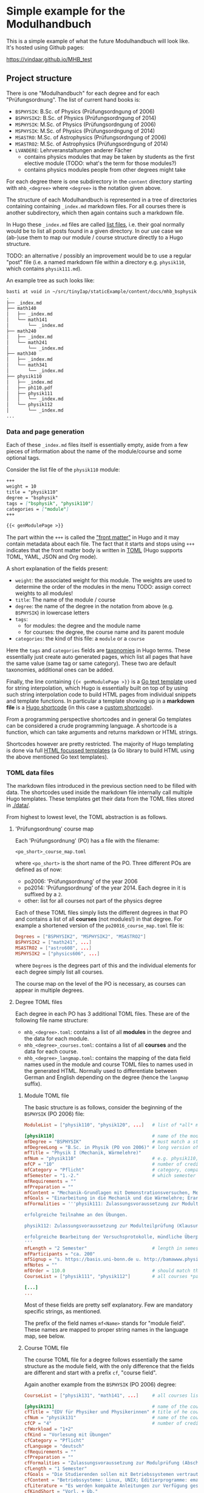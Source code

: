 * Simple example for the Modulhandbuch

This is a simple example of what the future Modulhandbuch will look
like. It's hosted using Github pages:

[[https://vindaar.github.io/MHB_test]]


** Project structure

There is one "Modulhandbuch" for each degree and for each
"Prüfungsordnung". The list of current hand books is:

- =BSPHYSIK=: B.Sc. of Physics (Prüfungsordngung of 2006)
- =BSPHYSIK2=: B.Sc. of Physics (Prüfungsordngung of 2014)
- =MSPHYSIK=: M.Sc. of Physics (Prüfungsordngung of 2006)
- =MSPHYSIK=: M.Sc. of Physics (Prüfungsordngung of 2014)
- =MSASTRO=: M.Sc. of Astrophysics (Prüfungsordngung of 2006) 
- =MSASTRO2=: M.Sc. of Astrophysics (Prüfungsordngung of 2014)
- =LVANDERE=: Lehrveranstaltungen anderer Fächer
  - contains physics modules that may be taken by students as the
    first elective module (TODO: what's the term for those modules?)
  - contains physics modules people from other degrees might take 

For each degree there is one subdirectory in the =content= directory
starting with =mhb_<degree>= where =<degree>= is the notation given above.

The structure of each Modulhandbuch is represented in a tree of directories
containing containing =_index.md= markdown files. For all courses there is
another subdirectory, which then again contains such a markdown file.

In Hugo these =_index.md= files are called [[https://gohugo.io/templates/lists/][list files]], i.e. their goal normally
would be to list all posts found in a given directory. In our use case we
(ab-)use them to map our module / course structure directly to a Hugo structure.

TODO: an alternative / possibly an improvement would be to use a regular "post"
file (i.e. a named markdown file within a directory e.g. =physik110=, which
contains =physik111.md=). 

An example tree as such looks like:
#+begin_src sh
basti at void in ~/src/tinyIap/staticExample/content/docs/mhb_bsphysik ツ tree
.                       
├── _index.md           
├── math140             
│   ├── _index.md       
│   └── math141         
│       └── _index.md   
├── math240             
│   ├── _index.md       
│   └── math241         
│       └── _index.md
├── math340             
│   ├── _index.md 
│   └── math341      
│       └── _index.md
├── physik110           
│   ├── _index.md       
│   ├── ph110.pdf    
│   ├── physik111       
│   │   └── _index.md   
│   └── physik112
│       └── _index.md
...
#+end_src

*** Data and page generation

Each of these =_index.md= files itself is essentially empty, aside from a few
pieces of information about the name of the module/course and some optional
tags.

Consider the list file of the =physik110= module:
#+begin_src markdown
+++
weight = 10
title = "physik110"
degree = "bsphysik"
tags = ["bsphysik", "physik110"]
categories = ["module"]
+++

{{< genModulePage >}}
#+end_src

The part within the =+++= is called the [[https://gohugo.io/content-management/front-matter/]["front matter"]] in Hugo and it may
contain metadata about each file. The fact that it starts and stops using =+++=
indicates that the front matter body is written in [[https://github.com/toml-lang/toml][TOML]] (Hugo supports TOML,
YAML, JSON and Org mode). 

A short explanation of the fields present:
- =weight=: the associated weight for this module. The weights are used to
  determine the order of the modules in the menu
  TODO: assign correct weights to all modules!
- =title=: The name of the module / course
- =degree=: the name of the degree in the notation from above (e.g. =BSPHYSIK=)
  in lowercase letters
- =tags=: 
  - for modules: the degree and the module name
  - for courses: the degree, the course name and its parent module
- =categories=: the kind of this file: a =module= or a =course=

Here the =tags= and =categories= fields are [[https://gohugo.io/content-management/taxonomies/][taxonomies]] in Hugo terms. These
essentially just create auto generated pages, which list all pages that have the
same value (same tag or same category). These two are default taxonomies,
additional ones can be added.

Finally, the line containing ={{< genModulePage >}}= is a [[https://golang.org/pkg/text/template/][Go text template]] used
for string interpolation, which Hugo is essentially built on top of by using
such string interpolation code to build HTML pages from individual snippets and
template functions. 
In particular a template showing up in a *markdown file* is a [[https://gohugo.io/content-management/shortcodes/][Hugo shortcode]] (in
this case a [[https://gohugo.io/templates/shortcode-templates/][custom shortcode]]). 

From a programming perspective shortcodes and in general Go templates can be
considered a crude programming language. A shortcode is a function, which can
take arguments and returns markdown or HTML strings.

Shortcodes however are pretty restricted. The majority of Hugo templating is
done via full [[https://golang.org/pkg/html/template/][HTML focussed templates]] (a Go library to build HTML using the
above mentioned Go text templates).

*** TOML data files

The markdown files introduced in the previous section need to be
filled with data. The shortcodes used inside the markdown file
internally call multiple Hugo templates. These templates get their
data from the TOML files stored in [[./data/]].

From highest to lowest level, the TOML abstraction is as follows.

**** 'Prüfungsordnung' course map

Each 'Prüfungsordnung' (PO) has a file with the filename:
#+begin_src
<po_short>_course_map.toml
#+end_src
where =<po_short>= is the short name of the
PO. Three different POs are defined as of now:
- po2006: 'Prüfungsordnung' of the year 2006
- po2014: 'Prüfungsordnung' of the year 2014. Each degree in it is
  suffixed by a =2=.
- other: list for all courses not part of the physics degree
Each of these TOML files simply lists the different degrees in that
PO and contains a list of all *courses* (not modules!) in that
degree. For example a shortened version of the
=po20016_course_map.toml= file is:
#+begin_src toml
Degrees = ["BSPHYSIK2", "MSPHYSIK2", "MSASTRO2"]
BSPHYSIK2 = ["math241", ...]
MSASTRO2 = ["astro608", ...]
MSPHYSIK2 = ["physics606", ...] 
#+end_src
where =Degrees= is the degrees part of this and the individual
elements for each degree simply list all courses.

The course map on the level of the PO is necessary, as courses can
appear in multiple degrees. 

**** Degree TOML files

Each degree in each PO has 3 additional TOML files. These are of the
following file name structure:
- =mhb_<degree>.toml=: contains a list of all *modules* in
  the degree and the data for each module. 
- =mhb_<degree>_courses.toml=: contains a list of all *courses* and
  the data for each course.
- =mhb_<degree>_langmap.toml=: contains the mapping of the data field
  names used in the module and course TOML files to names used in the
  generated HTML. Normally used to differentiate between German and
  English depending on the degree (hence the =langmap= suffix).

***** Module TOML file

The basic structure is as follows, consider the beginning of the
=BSPHYSIK= (PO 2006) file:
                                               #+begin_src TOML
ModuleList = ["physik110", "physik120", ...]   # list of *all* modules in this degree & in this file

[physik110]                                    # name of the module as it appears in the `ModuleList`, starts a TOML sub table
mfDegree = "BSPHYSIK"                          # must match a string found in the PO course map
mfDegreeLong = "B.Sc. in Physik (PO von 2006)" # long version of degree (any string)
mfTitle = "Physik I (Mechanik, Wärmelehre)"
mfNum = "physik110"                            # e.g. physik110, must be the same as the table name (in brackets [] above)
mfCP = "10"                                    # number of credit points for this module
mfCategory = "Pflicht"                         # category, compare with other modules, any value 
mfSemester = "1.-2."                           # which semester this module belongs to
mfRequirements = "" 
mfPreparation = ""
mfContent = "Mechanik-Grundlagen mit Demonstrationsversuchen, Mechanik des Massenpunktes, deformierbare Medien, Vielteilchensysteme, Wärmelehre, Relativistische Aspekte. Dazu 6 Praktikumsversuche"
mfGoals = "Einarbeitung in die Mechanik und die Wärmelehre; Erarbeitung der Phänomenologie in Vorbereitung auf den theoretischen Unterbau"
mfFormalities = '''physik111: Zulassungsvoraussetzung zur Modulteilprüfung (Klausur oder mündliche Prüfung):

erfolgreiche Teilnahme an den Übungen.

physik112: Zulassungsvoraussetzung zur Modulteilprüfung (Klausur oder mündliche Prüfung):

erfolgreiche Bearbeitung der Versuchsprotokolle, mündliche Überprüfung der Versuchsvorbereitung und Durchführung der Versuche
'''
mfLength = "2 Semester"                        # length in semesters of this course
mfParticipants = "ca. 200"
mfSignup = "s. https://basis.uni-bonn.de u. http://bamawww.physik.uni-bonn.de"
mfNotes = ""
mfOrder = 110.0                                # should match the `weight` field in the markdown file! Menu sorting order depends on this.
CourseList = ["physik111", "physik112"]        # all courses *part of this module*

[...]
... 
#+end_src

Most of these fields are pretty self explanatory. Few are mandatory
specific strings, as mentioned.

The prefix of the field names =mf<Name>= stands for "module
field". These names are mapped to proper string names in the language
map, see below.

***** Course TOML file

The course TOML file for a degree follows essentially the same
structure as the module field, with the only difference that the
fields are different and start with a prefix =cf=, "course field".

Again another example from the =BSPHYSIK= (PO 2006) degree:
#+begin_src TOML
CourseList = ["physik131", "math141", ...]     # all courses listed in this degree & in this file

[physik131]                                    # name of the course as it appears in the `CourseList`, starts a TOML sub table
cfTitle = "EDV für Physiker und Physikerinnen" # title of he course
cfNum = "physik131"                            # name of the course again, as a field
cfCP = "4"                                     # number of credit points for this course
cfWorkload = "1+2" 
cfKind = "Vorlesung mit Übungen"
cfCategory = "Pflicht"
cfLanguage = "deutsch"
cfRequirements = ""
cfPreparation = ""
cfFormalities = "Zulassungsvoraussetzung zur Modulprüfung (Abschlussbericht oder Klausur): erfolgreiche Teilnahme an den Übungen"
cfLength = "1 Semester"
cfGoals = "Die Studierenden sollen mit Betriebssystemen vertraut gemacht werden, moderne Editierprogramme kennen lernen, gezielt lernen Webrecherchen durchzuführen und erste Schritte mit einer Programmiersprache machen. Die Lehrveranstaltung ist praxisbezogen und liefert damit eine solide Grundlage für den Umgang mit Rechnern im weiteren Studium"
cfContent = "Betriebssysteme: Linux, UNIX; Editierprogramme: emacs, vi; LaTeX, TeX; Postscript, ghostview, PDF; Algebrasysteme: Maple, Mathematica; Programmiersprache: C++; Plotprogramme: gnuplot, root; shellscripts; Tabellenkalkulation; Web: effiziente Recherchen, Deutung von Webadressen, Einblick in HTML"
cfLiterature = "Es werden kompakte Anleitungen zur Verfügung gestellt"
cfKindShort = "Vorl. + Üb."
cfSemester = "WS"                              # which semester this course is given in
cfLecturer = "Dozentinnen und Dozenten der Physik und Astronomie"
cfMail = '''exphysik@uni-bonn.de

theophysik@uni-bonn.de

astro@uni-bonn.de
'''
cfOrder = 10.0                                 # field similar to `mfOrder`, affects ordering in menu & overview table showing courses in table

[...]
...
#+end_src

***** Language map TOML file

The =mhb_<degree>_langmap.toml= simply maps the field names found in
the module and course TOML files to properly formatted strings to be
inserted into the HTML.

An example file, again for =BSPHYSIK= (PO 2006):
#+begin_src TOML
Degree = "BSPHYSIK"
[ModuleFields]
mfDegree = "Studiengang"
mfDegreeLong = ""
mfTitle = "Modul"
mfNum = "Modul-Nr."
mfModules = "Module"
mfCP = "Leistungspunkte"
mfCategory = "Kategorie"
mfSemester = "Semester"
mfParts = "Modulbestandteile"
mfCourseTitle = "LV Titel"
mfCourseNum = "LV Nr"
mfCourseKind = "LV-Art"
mfCourseLP = "LP"
mfTotalWorkload = "Aufwand"
mfCourseSemester = "Sem"
mfRequirements = "Zulassungsvoraussetzungen"
mfPreparation = "Empfohlene Vorkenntnisse"
mfContent = "Inhalt"
mfGoals = "Lernziele/Kompetenzen"
mfFormalities = "Prüfungsmodalitäten"
mfLength = "Dauer des Moduls"
mfParticipants = "Max. Teilnehmerzahl"
mfSignup = "Anmeldeformalitäten"
mfNotes = "Anmerkung"
mfKindShort = "LV-Art"
mfOrder = "Reihenfolge"

[CourseFields]
cfTitle = "Lehrveranstaltung"
cfNum = "LV-Nr."
cfCP = "LP"
cfWorkload = "SWS"
cfKind = "LV-Art"
cfCategory = "Kategorie"
cfLanguage = "Sprache"
cfRequirements = "Zulassungsvoraussetzungen"
cfPreparation = "Empfohlene Vorkenntnisse"
cfFormalities = "Studien- und Prüfungsmodalitäten"
cfLength = "Dauer der Lehrveranstaltung"
cfGoals = "Lernziele der LV"
cfContent = "Inhalte der LV"
cfLiterature = "Literaturhinweise"
cfKindShort = "LV-Art"
cfSemester = "Semester"
cfLecturer = "Dozenten"
cfMail = "email"
cfOrder = "Reihenfolge"
cfUseFor = "Verwendung"
#+end_src

As we can see, it simply maps the field maps to nicer names that are
inserted into the corresponding =cf/mf<Name>= places in the Hugo
templates.

*** Adding a new module / course by hand

In order to add a new course or module by hand, simply the
corresponding elements in the above data structure has to be added by
hand. 

**** Adding a new module

To add a new module, the following steps have to be done:

1. Add the new module name to the =ModuleList= entry in the
   =mhb_<degree>.toml= file (first line), e.g. =MyNewModule=.
2. Add a new TOML table to the same TOML file by adding a
   =[MyNewModule]= with all fields and their appropriate content.
3. Add a new markdown file in
   =./content/docs/<po_short>/mhb_<degree>/MyNewModule.md=
   with the contents as described further up.

Once this is done, rebuilding the site with Hugo should result in a
new module.

**** Adding a new course

Adding a new course is almost the same as adding a new module, but
requires one more step.

1. Add the new course to the =<po_short>_course_map.toml= file,
   adding it to all degree lists in which the course may appear.
2. Add the new course to *all* =mhb_<degree>_courses.toml= files, in
   which the course will appear. If it's for a single degree, only a
   single file needs to be modified. In these files add the new course
   =MyNewCourse= to the =CourseList= in the first line.
3. Then add a new table =[MyNewCourse]= to each file and fill the
   fields as needed.
4. Add new markdown files in
   =./content/docs/<po_short>/mhb_<degree>/courses/MyNewCourse.md=,
   where you just need to make sure to adjust the degree in each
   subdirectory accordingly.

After this, a rebuild with Hugo should show a new course.   
   

*** TODO 

- finish the above:
  - partial templates: what are they, where are they
  - distinguish genCoursePage and genModulePage
  - give brief idea about how they work


** PDF generation

PDF generation is done using [[https://pandoc.org][pandoc]] from the final HTML pages generated by
Hugo.

Because these pages contain all sorts of additional information that is not of
interest for the PDF of a module/course. Therefore we extract the =<article>= tag
from each page and hand only that to =pandoc=.

To perform the tag extraction we use =xmllint=. For a given HTML file =fname=:
#+begin_src sh
xmllint --nowarning --html --xpath '/html/body/main/div/article' <fname> 2> /dev/null
#+end_src
Due to some technically invalid tags (duplicates) in the generated HTML files,
we dump =stderr=.

Furthermore, the default TeX template used by =pandoc= uses a too wide
margin. The =mhb_pandoc_template.latex= file is a slightly modified version of
=pandoc='s default TeX template (which can be [[https://pandoc.org/MANUAL.html#templates][extracted using]] =pandoc -D latex=)
with a margin of 2 cm.

Conversion of a single page is thus:
#+begin_src sh
xmllint --nowarning --html --xpath '/html/body/main/div/article' <fname> | \
    pandoc -f html -t latex --template mhb_pandoc_template.latex -o <outfile>.pdf
#+end_src
which will generate an =<outfile>.pdf= of the module/course.

For the full command to generate all PDFs see the [[./.github/workflows/gh-pages.yml][Github action workflow]].

** Neat features

Just a few features I personally like, cause I would have enjoyed them
back when I was a student or things that could improve the module
handbook in some ways.

- working search functionality (yay!)
- multi language support for the full website, so one could in
  principle even offer e.g. the B.Sc. handbooks with English headers or the
  M.Sc. handbooks with German headers (and theoretically content of couse)
- KaTeX (similar to MathJax) for inline LaTeX equations (well,
  probably not too important for the module handbook, unless something
  in the descriptions)
- dark theme

** Some notes

Generate the table of contents from the database when converting to
generate something like the following table of content.

*UPDATE*: We do not even have to manually generate the sub trees. Only
the degrees have to be manually added. The rest is done automagically.
#+begin_src markdown
- [**B.Sc. Physik**]({{< relref "/docs/mhb_bsphysik" >}})
- [**M.Sc. Physics**]({{< relref "/docs/mhb_msphysik" >}})
  - [**Module**]({{< relref "/docs/module" >}})
    - [Modul 1]({{< relref "/docs/module/modul1" >}})
      - [Course 1.1]({{< relref "/docs/module/modul1/course1" >}})
      - [Course 1.2]({{< relref "/docs/module/modul1/course2" >}})
    - [Modul 2]({{< relref "/docs/module/modul1" >}})
      - [Course 2.1]({{< relref "/docs/module/modul1/course1" >}})
#+end_src
where the module / course pages are generated in the same way as the
PDF is currently.

Module / course structure is represented by the directory structure.

Each page has the actual content that is found in the PDF then.


PDF creation can be achieved reasonably well already with a default
=pandoc= call:
#+begin_src sh
pandoc _index.md -o <module>.pdf
#+end_src
will create a single PDF for a module, which looks really good. 
See number 14 here:

https://pandoc.org/demos.html

for an idea how we might generate a full handbook for all pages
(e.g. we walk the =content= directory and append the content of each
found markdown file to a single one and use a custom TeX header). With
that we should be able to generate a beautiful PDF, which can then be
injected with things like the page of the overview etc using
=pdfunite, pdftk= or similar.
